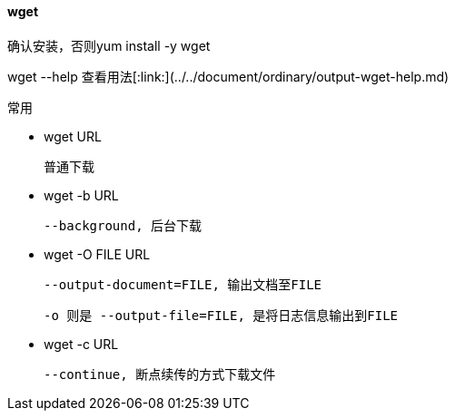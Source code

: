 ==== wget

确认安装，否则yum install -y wget

wget --help 查看用法[:link:](../../document/ordinary/output-wget-help.md)

常用

- wget URL

  普通下载

- wget -b URL

  --background, 后台下载

- wget -O FILE URL

  --output-document=FILE, 输出文档至FILE

  -o 则是 --output-file=FILE, 是将日志信息输出到FILE

- wget -c URL

  --continue, 断点续传的方式下载文件

